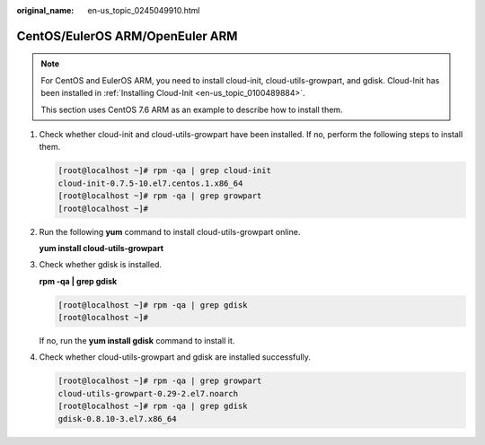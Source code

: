 :original_name: en-us_topic_0245049910.html

.. _en-us_topic_0245049910:

CentOS/EulerOS ARM/OpenEuler ARM
================================

.. note::

   For CentOS and EulerOS ARM, you need to install cloud-init, cloud-utils-growpart, and gdisk. Cloud-Init has been installed in :ref:`Installing Cloud-Init <en-us_topic_0100489884>`.

   This section uses CentOS 7.6 ARM as an example to describe how to install them.

#. Check whether cloud-init and cloud-utils-growpart have been installed. If no, perform the following steps to install them.

   .. code-block:: console

      [root@localhost ~]# rpm -qa | grep cloud-init
      cloud-init-0.7.5-10.el7.centos.1.x86_64
      [root@localhost ~]# rpm -qa | grep growpart
      [root@localhost ~]#

#. Run the following **yum** command to install cloud-utils-growpart online.

   **yum install cloud-utils-growpart**

#. Check whether gdisk is installed.

   **rpm -qa \| grep gdisk**

   .. code-block:: console

      [root@localhost ~]# rpm -qa | grep gdisk
      [root@localhost ~]#

   If no, run the **yum install gdisk** command to install it.

#. Check whether cloud-utils-growpart and gdisk are installed successfully.

   .. code-block:: console

      [root@localhost ~]# rpm -qa | grep growpart
      cloud-utils-growpart-0.29-2.el7.noarch
      [root@localhost ~]# rpm -qa | grep gdisk
      gdisk-0.8.10-3.el7.x86_64
